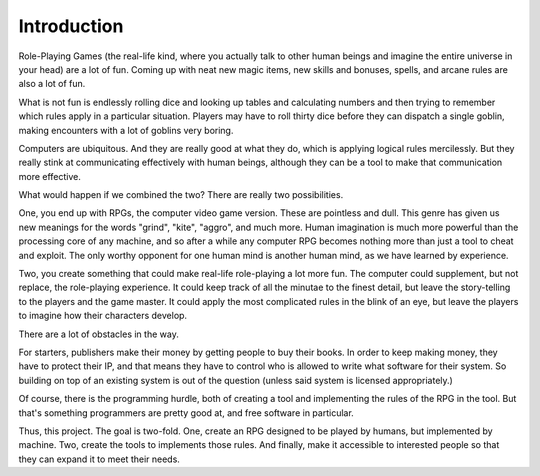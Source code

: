 Introduction
============

Role-Playing Games (the real-life kind, where you actually talk to other human
beings and imagine the entire universe in your head) are a lot of fun. Coming
up with neat new magic items, new skills and bonuses, spells, and arcane rules
are also a lot of fun.

What is not fun is endlessly rolling dice and looking up tables and
calculating numbers and then trying to remember which rules apply in a
particular situation. Players may have to roll thirty dice before they can
dispatch a single goblin, making encounters with a lot of goblins very boring.

Computers are ubiquitous. And they are really good at what they do, which is
applying logical rules mercilessly. But they really stink at communicating
effectively with human beings, although they can be a tool to make that
communication more effective.

What would happen if we combined the two? There are really two possibilities.

One, you end up with RPGs, the computer video game version. These are pointless
and dull. This genre has given us new meanings for the words "grind", "kite",
"aggro", and much more. Human imagination is much more powerful than the
processing core of any machine, and so after a while any computer RPG becomes
nothing more than just a tool to cheat and exploit. The only worthy opponent
for one human mind is another human mind, as we have learned by experience.

Two, you create something that could make real-life role-playing a
lot more fun. The computer could supplement, but not replace, the role-playing
experience. It could keep track of all the minutae to the finest detail, but
leave the story-telling to the players and the game master. It could apply the
most complicated rules in the blink of an eye, but leave the players to
imagine how their characters develop.

There are a lot of obstacles in the way.

For starters, publishers make their money by getting people to buy their
books. In order to keep making money, they have to protect their IP, and that
means they have to control who is allowed to write what software for their
system. So building on top of an existing system is out of the question
(unless said system is licensed appropriately.)

Of course, there is the programming hurdle, both of creating a tool and
implementing the rules of the RPG in the tool. But that's something
programmers are pretty good at, and free software in particular.

Thus, this project. The goal is two-fold. One, create an RPG designed to be
played by humans, but implemented by machine. Two, create the tools to
implements those rules. And finally, make it accessible to interested people
so that they can expand it to meet their needs.
